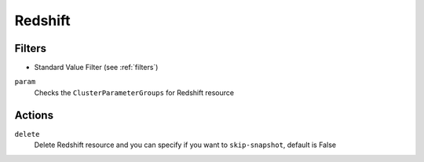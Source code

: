 .. _redshift:

Redshift
========

Filters
-------

- Standard Value Filter (see :ref:`filters`)

``param``
  Checks the ``ClusterParameterGroups`` for Redshift resource

  .. c7n-schema:: aws.redshift.filters.param

Actions
-------

``delete``
  Delete Redshift resource and you can specify if you want to ``skip-snapshot``, default is False

  .. c7n-schema:: aws.redshift.actions.delete

